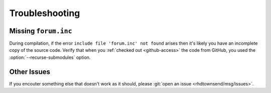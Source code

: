 .. _troubleshooting:

***************
Troubleshooting
***************

Missing ``forum.inc``
=====================

During compilation, if the error ``include file 'forum.inc' not
found`` arises then it's likely you have an incomplete copy of the
source code. Verify that when you :ref:`checked out <github-access>`
the code from GitHub, you used the :option:`--recurse-submodules`
option.

Other Issues
============

If you encouter something else that doesn't work as it should, please
:git:`open an issue <rhdtownsend/msg/issues>`.
